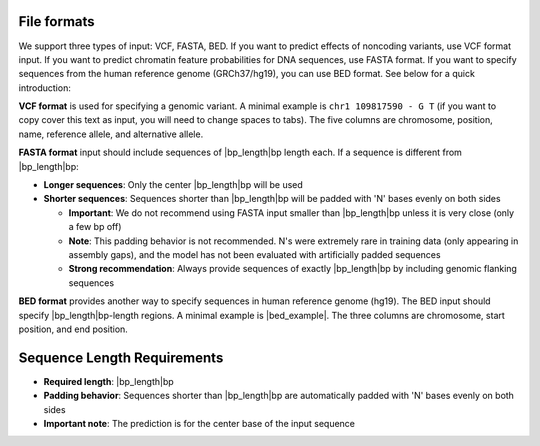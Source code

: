 File formats
~~~~~~~~~~~~
We support three types of input: VCF, FASTA, BED. If you want to predict effects of noncoding variants, use VCF format input. If you want to predict chromatin feature probabilities for DNA sequences, use FASTA format. If you want to specify sequences from the human reference genome (GRCh37/hg19), you can use BED format. See below for a quick introduction:

**VCF format** is used for specifying a genomic variant. A minimal example is ``chr1 109817590 - G T`` (if you want to copy cover this text as input, you will need to change spaces to tabs). The five columns are chromosome, position, name, reference allele, and alternative allele.

**FASTA format** input should include sequences of |bp_length|\ bp length each. If a sequence is different from |bp_length|\ bp:

* **Longer sequences**: Only the center |bp_length|\ bp will be used
* **Shorter sequences**: Sequences shorter than |bp_length|\ bp will be padded with 'N' bases evenly on both sides

  - **Important**: We do not recommend using FASTA input smaller than |bp_length|\ bp unless it is very close (only a few bp off)
  - **Note**: This padding behavior is not recommended. N's were extremely rare in training data (only appearing in assembly gaps), and the model has not been evaluated with artificially padded sequences
  - **Strong recommendation**: Always provide sequences of exactly |bp_length|\ bp by including genomic flanking sequences

**BED format** provides another way to specify sequences in human reference genome (hg19). The BED input should specify |bp_length|\ bp-length regions. A minimal example is |bed_example|. The three columns are chromosome, start position, and end position.

Sequence Length Requirements
~~~~~~~~~~~~~~~~~~~~~~~~~~~~
* **Required length**: |bp_length|\ bp
* **Padding behavior**: Sequences shorter than |bp_length|\ bp are automatically padded with 'N' bases evenly on both sides
* **Important note**: The prediction is for the center base of the input sequence
